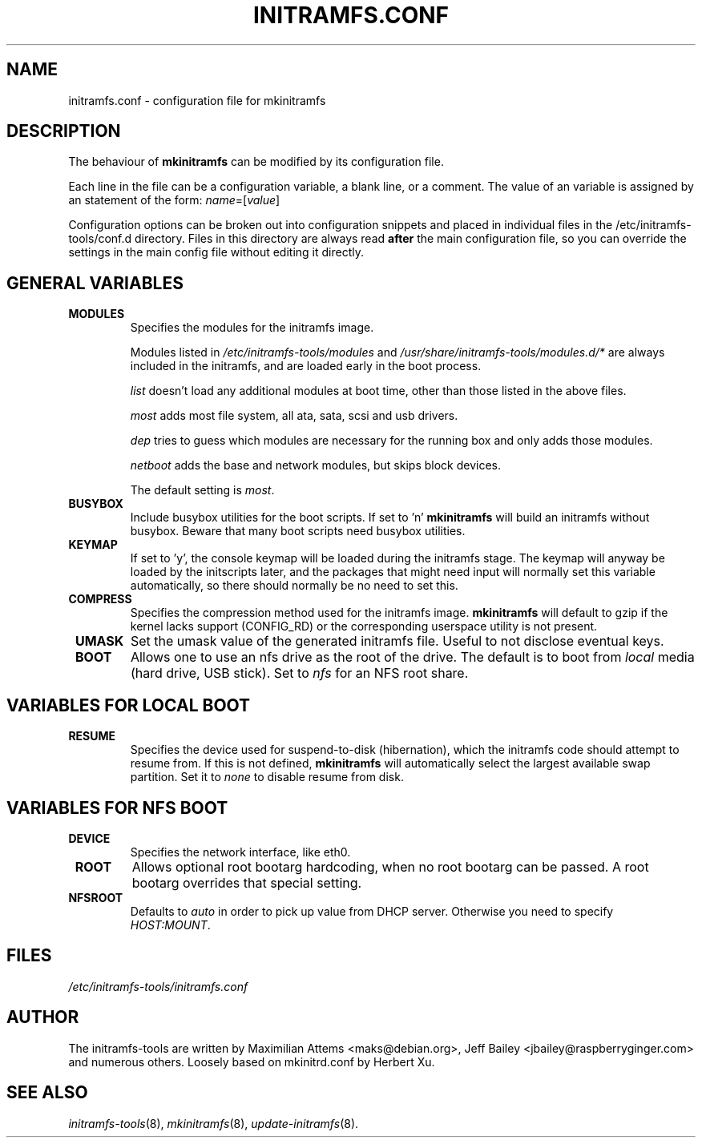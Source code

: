 .TH INITRAMFS.CONF 5  "2010/11/22" "Linux" "initramfs.conf manual"

.SH NAME
initramfs.conf \- configuration file for mkinitramfs

.SH DESCRIPTION
The behaviour of
.B mkinitramfs
can be modified by its configuration file.

Each line in the file can be a configuration variable, a blank line,
or a comment. The value of an variable is assigned by an statement
of the form: \fIname\fP=[\fIvalue\fP]

Configuration options can be broken out into configuration snippets and
placed in individual files in the /etc/initramfs-tools/conf.d directory.  Files
in this directory are always read \fBafter\fP the main configuration file,
so you can override the settings in the main config file without editing it
directly.

.SH GENERAL VARIABLES
.TP
\fB MODULES
Specifies the modules for the initramfs image.

Modules listed in \fI/etc/initramfs-tools/modules\fP and
\fI/usr/share/initramfs-tools/modules.d/*\fP are always included in the
initramfs, and are loaded early in the boot process.


\fIlist\fP doesn't load any additional modules at boot time, other than those
listed in the above files.

\fImost\fP adds most file system, all ata, sata, scsi and usb drivers.

\fIdep\fP tries to guess which modules are necessary for the running box and
only adds those modules.

\fInetboot\fP adds the base and network modules, but skips block devices.


The default setting is \fImost\fP.

.TP
\fB BUSYBOX
Include busybox utilities for the boot scripts.
If set to 'n'
.B mkinitramfs
will build an initramfs without busybox.
Beware that many boot scripts need busybox utilities.

.TP
\fB KEYMAP
If set to 'y', the console keymap will be loaded during the initramfs stage.
The keymap will anyway be loaded by the initscripts later, and the packages
that might need input will normally set this variable automatically, so there
should normally be no need to set this.

.TP
\fB COMPRESS
Specifies the compression method used for the initramfs image.
.B mkinitramfs
will default to gzip if the kernel lacks support (CONFIG_RD) or the
corresponding userspace utility is not present.

.TP
\fB UMASK
Set the umask value of the generated initramfs file.
Useful to not disclose eventual keys.

.TP
\fB BOOT
Allows one to use an nfs drive as the root of the drive.
The default is to boot from \fIlocal\fP media (hard drive, USB stick).
Set to \fInfs\fP for an NFS root share.

.SH VARIABLES FOR LOCAL BOOT
.TP
\fB RESUME
Specifies the device used for suspend-to-disk (hibernation), which the
initramfs code should attempt to resume from.  If this is not defined,
.B mkinitramfs
will automatically select the largest available swap partition.
Set it to \fInone\fP to disable resume from disk.

.SH VARIABLES FOR NFS BOOT
.TP
\fB DEVICE
Specifies the network interface, like eth0.

.TP
\fB ROOT
Allows optional root bootarg hardcoding, when no root bootarg can be passed.
A root bootarg overrides that special setting.

.TP
\fB NFSROOT
Defaults to \fIauto\fP in order to pick up value from DHCP server.
Otherwise you need to specify \fIHOST:MOUNT\fP.

.SH FILES
.TP
.I /etc/initramfs-tools/initramfs.conf

.SH AUTHOR
The initramfs-tools are written by Maximilian Attems <maks@debian.org>,
Jeff Bailey <jbailey@raspberryginger.com> and numerous others.
Loosely based on mkinitrd.conf by Herbert Xu.

.SH SEE ALSO
.BR
.IR initramfs-tools (8),
.IR mkinitramfs (8),
.IR update-initramfs (8).
